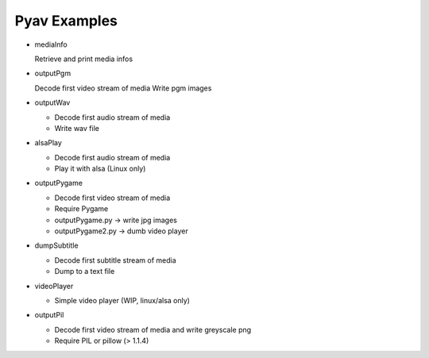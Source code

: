 =================
 Pyav Examples
=================


* mediaInfo

  Retrieve and print media infos 


* outputPgm

  Decode first video stream of media
  Write pgm images


* outputWav

  * Decode first audio stream of media
  
  * Write wav file


* alsaPlay

  * Decode first audio stream of media

  * Play it with alsa (Linux only)


* outputPygame

  * Decode first video stream of media
  
  * Require Pygame

  * outputPygame.py -> write jpg images
  
  * outputPygame2.py -> dumb video player


* dumpSubtitle

  * Decode first subtitle stream of media
  
  * Dump to a text file


* videoPlayer

  * Simple video player (WIP, linux/alsa only) 


* outputPil

  * Decode first video stream of media and write greyscale png
  
  * Require PIL or pillow (> 1.1.4)


